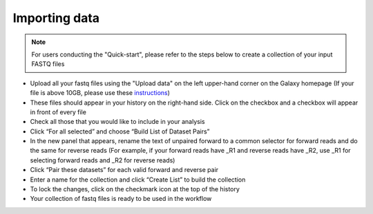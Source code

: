 **Importing data**
==================

.. note::

  For users conducting the "Quick-start", please refer to the steps below to create a collection of your input FASTQ files

* Upload all your fastq files using the "Upload data" on the left upper-hand corner on the Galaxy homepage (If your file is above 10GB, please use these `instructions <https://galaxy-tutorial.readthedocs.io/en/latest/Primary%20analysis/Importing%20large%20data/>`_)

* These files should appear in your history on the right-hand side. Click on the checkbox and a checkbox will appear in front of every file

* Check all those that you would like to include in your analysis

* Click “For all selected” and choose “Build List of Dataset Pairs”

* In the new panel that appears, rename the text of unpaired forward to a common selector for forward reads and do the same for reverse reads (For example, if your forward reads have _R1 and reverse reads have _R2, use _R1 for selecting forward reads and _R2 for reverse reads)

* Click “Pair these datasets” for each valid forward and reverse pair

* Enter a name for the collection and click “Create List” to build the collection

* To lock the changes, click on the checkmark icon at the top of the history

* Your collection of fastq files is ready to be used in the workflow
